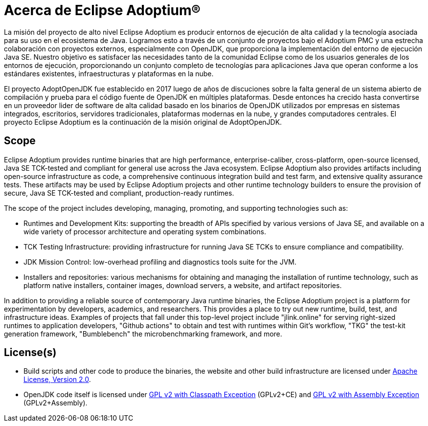 = Acerca de Eclipse Adoptium(R)
:page-authors: gdams, karianna, tellison, parkerm, lasombra, hendrikebbers, davew16, akdsco

La misión del proyecto de alto nivel Eclipse Adoptium es producir entornos
de ejecución de alta calidad y la tecnología asociada para su uso en el ecosistema
de Java. Logramos esto a través de un conjunto de proyectos bajo el Adoptium PMC
y una estrecha colaboración con proyectos externos, especialmente con OpenJDK, 
que proporciona la implementación del entorno de ejecución Java SE. Nuestro 
objetivo es satisfacer las necesidades tanto de la comunidad Eclipse como de los
usuarios generales de los entornos de ejecución, proporcionando un conjunto 
completo de tecnologías para aplicaciones Java que operan conforme a los 
estándares existentes, infraestructuras y plataformas en la nube.

El proyecto AdoptOpenJDK fue establecido en 2017 luego de años de discuciones
sobre la falta general de un sistema abierto de compilación y prueba para el 
código fuente de OpenJDK en múltiples plataformas. Desde entonces
ha crecido hasta convertirse en un proveedor lider de 
software de alta calidad basado en los binarios de OpenJDK
utilizados por empresas en sistemas integrados, escritorios, servidores
tradicionales, plataformas modernas en la nube,
y grandes computadores centrales. El proyecto Eclipse Adoptium es la continuación de la misión original de AdoptOpenJDK.

== Scope

Eclipse Adoptium provides runtime binaries that are high performance,
enterprise-caliber, cross-platform, open-source licensed, Java SE
TCK-tested and compliant for general use across the Java ecosystem.
Eclipse Adoptium also provides artifacts including open-source
infrastructure as code, a comprehensive continuous integration build and
test farm, and extensive quality assurance tests. These artifacts may be
used by Eclipse Adoptium projects and other runtime technology builders
to ensure the provision of secure, Java SE TCK-tested and compliant,
production-ready runtimes.

The scope of the project includes developing, managing, promoting, and
supporting technologies such as:

* Runtimes and Development Kits: supporting the breadth of APIs
specified by various versions of Java SE, and available on a wide
variety of processor architecture and operating system combinations.
* TCK Testing Infrastructure: providing infrastructure for running Java
SE TCKs to ensure compliance and compatibility.
* JDK Mission Control: low-overhead profiling and diagnostics tools
suite for the JVM.
* Installers and repositories: various mechanisms for obtaining and
managing the installation of runtime technology, such as platform native
installers, container images, download servers, a website, and artifact
repositories.

In addition to providing a reliable source of contemporary Java runtime
binaries, the Eclipse Adoptium project is a platform for experimentation
by developers, academics, and researchers. This provides a place to try
out new runtime, build, test, and infrastructure ideas. Examples of
projects that fall under this top-level project include "jlink.online"
for serving right-sized runtimes to application developers, "Github
actions" to obtain and test with runtimes within Git’s workflow,
"TKG" the test-kit generation framework, "Bumblebench" the
microbenchmarking framework, and more.

== License(s)

* Build scripts and other code to produce the binaries, the website and
other build infrastructure are licensed under https://www.apache.org/licenses/LICENSE-2.0[Apache License, Version 2.0].
* OpenJDK code itself is licensed under https://openjdk.java.net/legal/gplv2+ce.html[GPL v2 with Classpath Exception] (GPLv2+CE) and https://openjdk.java.net/legal/assembly-exception.html[GPL v2 with Assembly Exception] (GPLv2+Assembly).

